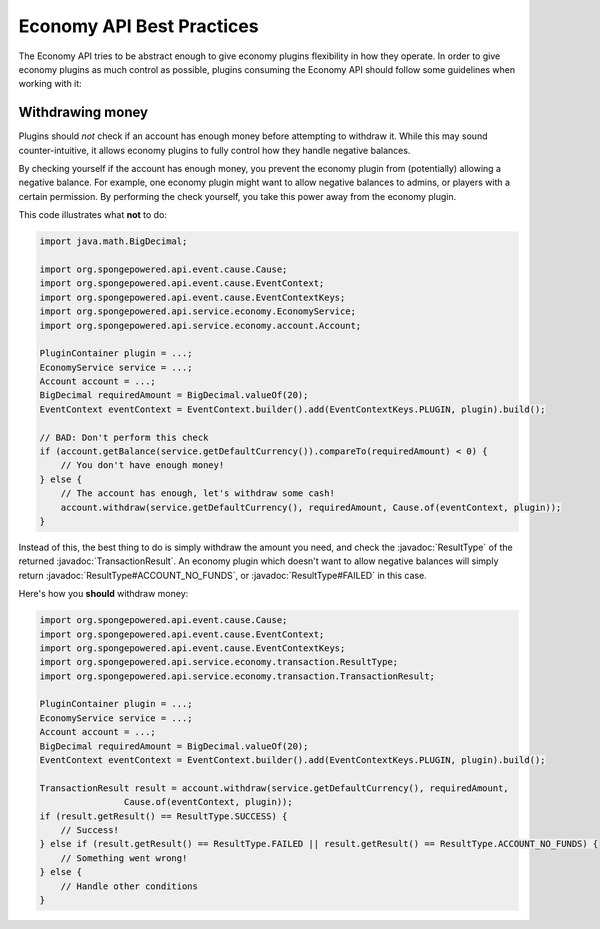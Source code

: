 ==========================
Economy API Best Practices
==========================

.. javadoc-import::
    org.spongepowered.api.service.economy.transaction.ResultType
    org.spongepowered.api.service.economy.transaction.TransactionResult

The Economy API tries to be abstract enough to give economy plugins flexibility in how they operate.
In order to give economy plugins as much control as possible, plugins consuming the Economy API should
follow some guidelines when working with it:

Withdrawing money
=================

Plugins should *not* check if an account has enough money before attempting to withdraw it. While this may
sound counter-intuitive, it allows economy plugins to fully control how they handle negative balances.

By checking yourself if the account has enough money, you prevent the economy plugin from (potentially) allowing a
negative balance. For example, one economy plugin might want to allow negative balances to admins, or players with a
certain permission. By performing the check yourself, you take this power away from the economy plugin.

This code illustrates what **not** to do:

.. code-block:: java
    
    import java.math.BigDecimal;
    
    import org.spongepowered.api.event.cause.Cause;
    import org.spongepowered.api.event.cause.EventContext;
    import org.spongepowered.api.event.cause.EventContextKeys;
    import org.spongepowered.api.service.economy.EconomyService;
    import org.spongepowered.api.service.economy.account.Account;
    
    PluginContainer plugin = ...;
    EconomyService service = ...;
    Account account = ...;
    BigDecimal requiredAmount = BigDecimal.valueOf(20);
    EventContext eventContext = EventContext.builder().add(EventContextKeys.PLUGIN, plugin).build();
    
    // BAD: Don't perform this check
    if (account.getBalance(service.getDefaultCurrency()).compareTo(requiredAmount) < 0) {
        // You don't have enough money!
    } else {
        // The account has enough, let's withdraw some cash!
        account.withdraw(service.getDefaultCurrency(), requiredAmount, Cause.of(eventContext, plugin));
    }


Instead of this, the best thing to do is simply withdraw the amount you need, and check the :javadoc:`ResultType` of
the returned :javadoc:`TransactionResult`. An economy plugin which doesn't want to allow negative balances will simply
return :javadoc:`ResultType#ACCOUNT_NO_FUNDS`, or :javadoc:`ResultType#FAILED` in this case.

Here's how you **should** withdraw money:

.. code-block:: java

    import org.spongepowered.api.event.cause.Cause;
    import org.spongepowered.api.event.cause.EventContext;
    import org.spongepowered.api.event.cause.EventContextKeys;
    import org.spongepowered.api.service.economy.transaction.ResultType;
    import org.spongepowered.api.service.economy.transaction.TransactionResult;
    
    PluginContainer plugin = ...;
    EconomyService service = ...;
    Account account = ...;
    BigDecimal requiredAmount = BigDecimal.valueOf(20);
    EventContext eventContext = EventContext.builder().add(EventContextKeys.PLUGIN, plugin).build();
    
    TransactionResult result = account.withdraw(service.getDefaultCurrency(), requiredAmount,
                    Cause.of(eventContext, plugin));
    if (result.getResult() == ResultType.SUCCESS) {
        // Success!
    } else if (result.getResult() == ResultType.FAILED || result.getResult() == ResultType.ACCOUNT_NO_FUNDS) {
        // Something went wrong!
    } else {
        // Handle other conditions
    }
